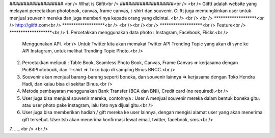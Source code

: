 ################### <br />
What is Giiftt<br />
###################<br />
<br />
Giiftt adalah website yang melayani percetakkan photobook, canvas, frame canvas, t-shirt dan souvenir. Giiftt juga memungkinkan user untuk menjual souvenir mereka dan juga memberi nya kepada orang yang dicintai.
<br />
<br />
<br />
*******************<br />
http://giiftt.com<br />
*******************<br />
<br /><br /><br />
*******************<br />
Feature<br />
*******************<br />
1. 	Percetakkan menggunakan data photo : Instagram, Facebook, Flickr.<br />
	Menggunakan API. <br />
	Untuk Twitter kita akan memakai Twitter API Trending Topic yang akan di sync ke API Instagram, untuk melihat Trending Topic Photo.<br />
2. 	Percetakkan meliputi : Table Book, Seamless Photo Book, Canvas, Frame Canvas => kerjasama dengan PicBitPhotobook, dan T-shirt => Toko baju di samping Binus BNCC.<br />
3.	Souvenir akan menjual barang-barang seperti boneka, dan souvenir lainnya => kerjasama dengan Toko Hendra Hadi, dan kalau bisa di sekitar Binus.<br />
4. 	Metode pembayaran menggunakan Bank Transfer (BCA dan BNI), Credit card (no required).<br />
5. 	User juga bisa menjual souvenir mereka, contohnya : User A menjual souvenir mereka dalam bentuk boneka gitu. atau user photo pake instagram, lalu foto nya dijual gitu.<br />
6. 	User juga bisa memberikan hadiah / gift mereka ke user lainnya, dengan mengisi alamat user yang akan menerima gift tersebut. User tsb akan menerima konfirmasi lewat email, twitter, facebook, sms.<br />
7. 	.....<br />
<br />